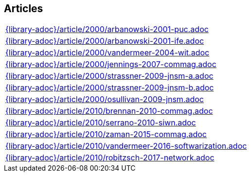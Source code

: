 //
// ============LICENSE_START=======================================================
//  Copyright (C) 2018 Sven van der Meer. All rights reserved.
// ================================================================================
// This file is licensed under the CREATIVE COMMONS ATTRIBUTION 4.0 INTERNATIONAL LICENSE
// Full license text at https://creativecommons.org/licenses/by/4.0/legalcode
// 
// SPDX-License-Identifier: CC-BY-4.0
// ============LICENSE_END=========================================================
//
// @author Sven van der Meer (vdmeer.sven@mykolab.com)
//

== Articles
[cols="a", grid=rows, frame=none, %autowidth.stretch]
|===
|include::{library-adoc}/article/2000/arbanowski-2001-puc.adoc[]
|include::{library-adoc}/article/2000/arbanowski-2001-ife.adoc[]
|include::{library-adoc}/article/2000/vandermeer-2004-wit.adoc[]
|include::{library-adoc}/article/2000/jennings-2007-commag.adoc[]
|include::{library-adoc}/article/2000/strassner-2009-jnsm-a.adoc[]
|include::{library-adoc}/article/2000/strassner-2009-jnsm-b.adoc[]
|include::{library-adoc}/article/2000/osullivan-2009-jnsm.adoc[]
|include::{library-adoc}/article/2010/brennan-2010-commag.adoc[]
|include::{library-adoc}/article/2010/serrano-2010-siwn.adoc[]
|include::{library-adoc}/article/2010/zaman-2015-commag.adoc[]
|include::{library-adoc}/article/2010/vandermeer-2016-softwarization.adoc[]
|include::{library-adoc}/article/2010/robitzsch-2017-network.adoc[]
|===


